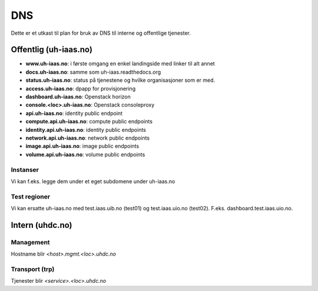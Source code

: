 ===
DNS
===

Dette er et utkast til plan for bruk av DNS til interne og offentlige tjenester.

Offentlig (uh-iaas.no)
======================

* **www.uh-iaas.no**: i første omgang en enkel landingside med linker til alt
  annet
* **docs.uh-iaas.no**: samme som uh-iaas.readthedocs.org
* **status.uh-iaas.no**: status på tjenestene og hvilke organisasjoner som er
  med.
* **access.uh-iaas.no**: dpapp for provisjonering
* **dashboard.uh-iaas.no**: Openstack horizon
* **console.<loc>.uh-iaas.no**: Openstack consoleproxy
* **api.uh-iaas.no**: identity public endpoint
* **compute.api.uh-iaas.no**: compute public endpoints
* **identity.api.uh-iaas.no**: identity public endpoints
* **network.api.uh-iaas.no**: network public endpoints
* **image.api.uh-iaas.no**: image public endpoints
* **volume.api.uh-iaas.no**: volume public endpoints

Instanser
---------

Vi kan f.eks. legge dem under et eget subdomene under uh-iaas.no

Test regioner
-------------

Vi kan ersatte uh-iaas.no med test.iaas.uib.no (test01) og test.iaas.uio.no
(test02). F.eks. dashboard.test.iaas.uio.no.

Intern (uhdc.no)
================

Management
----------

Hostname blir `<host>.mgmt.<loc>.uhdc.no`

Transport (trp)
---------------

Tjenester blir `<service>.<loc>.uhdc.no`
